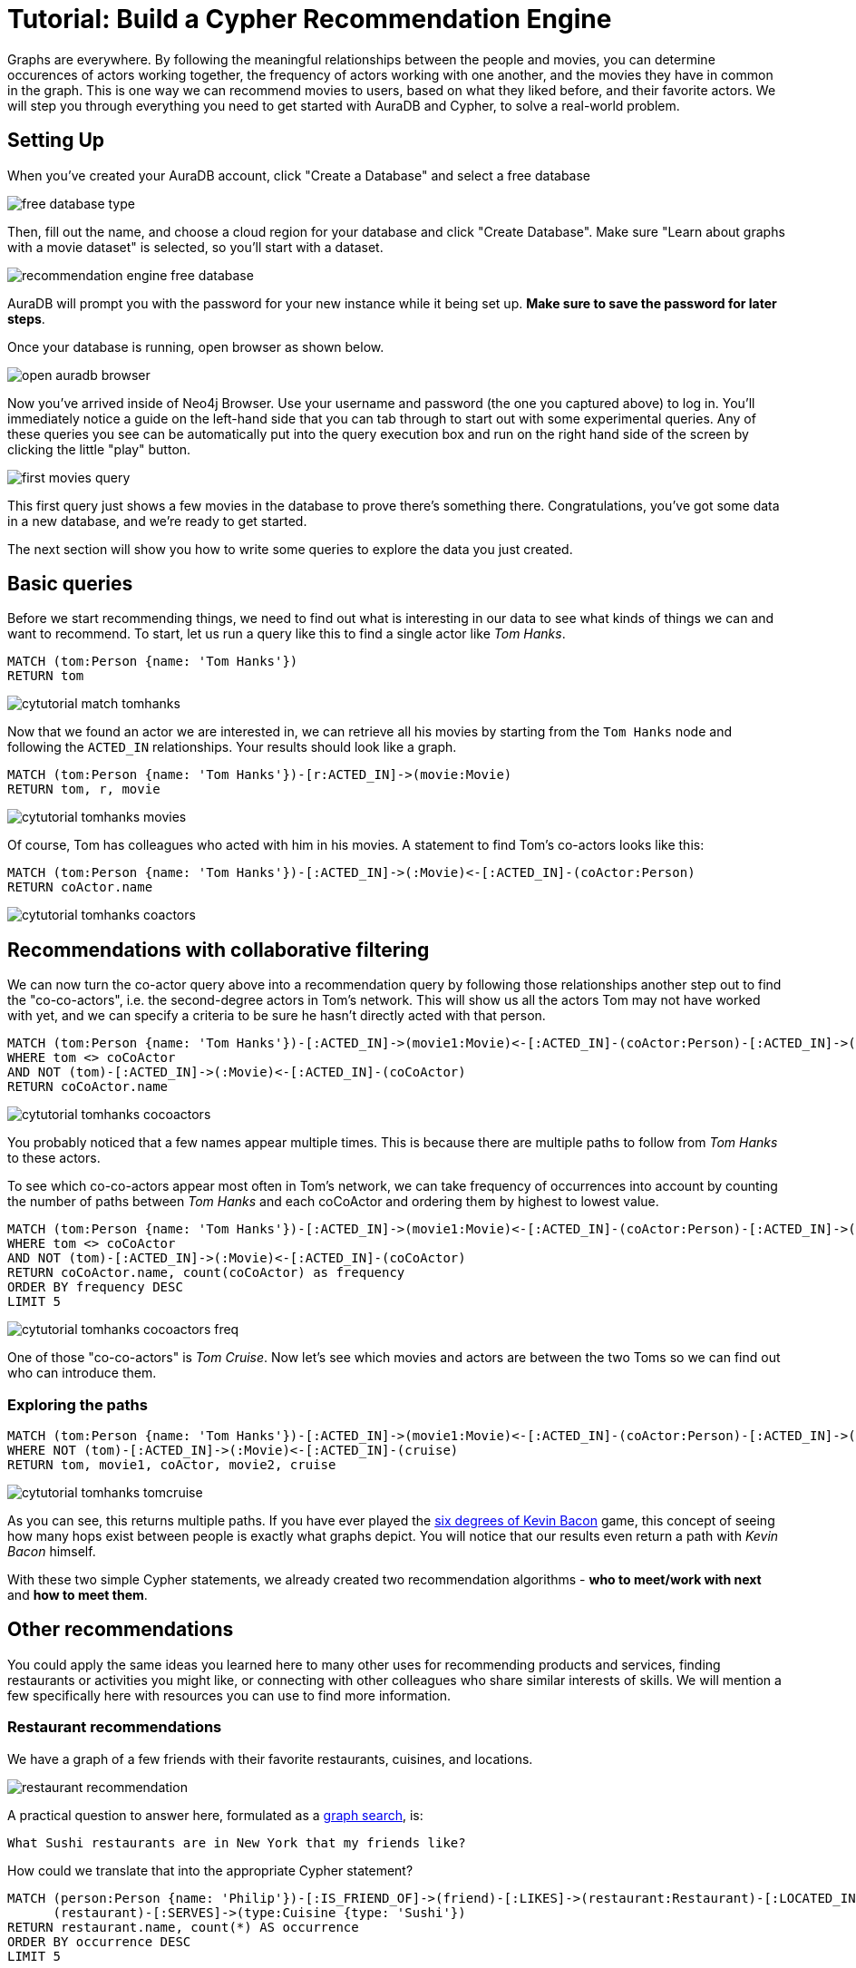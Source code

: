 [[guide-build-a-recommendation-engine]]
= Tutorial: Build a Cypher Recommendation Engine
:tags: cypher, queries, recommendations, tutorial, filtering, paths
:description: Gather insights and generate recommendations with simple cypher queries, by navigating the graph
:page-pagination:
:page-aliases: ROOT:guide-build-a-recommendation-engine.adoc


[#cypher-tutorial]
Graphs are everywhere.
By following the meaningful relationships between the people and movies, you can determine occurences of actors working together, the frequency of actors working with one another, and the movies they have in common in the graph.
This is one way we can recommend movies to users, based on what they liked before, and their favorite actors.
We will step you through everything you need to get started with AuraDB and Cypher, to solve a real-world problem.

// Good example of the Recommendation Solution - https://neo4j.com/graphgists/fitness-and-nutritional-recommendations/  The idea is to create new tutorial based on this use case or another instead of current, because this guide mostly repeats the tutorial "Getting Started with Cypher"; same the Movie Graph, same queries on how to find Tom Hanks or his movies.

[#recommendation-setup]
== Setting Up


When you've created your AuraDB account, click "Create a Database" and select a free database

image::https://dist.neo4j.com/wp-content/uploads/free-database-type.png[role="popup-link"]

Then, fill out the name, and choose a cloud region for your database and click "Create Database".  Make sure "Learn about graphs with a movie dataset" is selected, so you'll start with a dataset.

image::https://dist.neo4j.com/wp-content/uploads/recommendation-engine-free-database.png[role="popup-link"]

AuraDB will prompt you with the password for your new instance while it being set up.  **Make sure to save the password for later steps**.

Once your database is running, open browser as shown below.

image::https://dist.neo4j.com/wp-content/uploads/open-auradb-browser.png[role="popup-link"]

Now you've arrived inside of Neo4j Browser.  Use your username and password (the one you captured above) to log in.  You'll immediately notice a guide on the left-hand side that you can tab through to start out with some experimental queries.  Any of these queries you see can be automatically put into the query execution box and run on the right hand side of the screen by clicking the little "play" button.

image::https://dist.neo4j.com/wp-content/uploads/first-movies-query.png[role="popup-link"]

This first query just shows a few movies in the database to prove there's something there.
Congratulations, you've got some data in a new database, and we're ready to get started.

The next section will show you how to write some queries to explore the data you just created.

[#recommendation-queries]
== Basic queries

Before we start recommending things, we need to find out what is interesting in our data to see what kinds of things we can and want to recommend.
To start, let us run a query like this to find a single actor like _Tom Hanks_.

[source,cypher]
----
MATCH (tom:Person {name: 'Tom Hanks'})
RETURN tom
----

image::cytutorial_match_tomhanks.jpg[role="popup-link"]
// cytutorial_match_tomhanks2.png[role="popup-link"]

Now that we found an actor we are interested in, we can retrieve all his movies by starting from the `Tom Hanks` node and following the `ACTED_IN` relationships.
Your results should look like a graph.

[source,cypher]
----
MATCH (tom:Person {name: 'Tom Hanks'})-[r:ACTED_IN]->(movie:Movie)
RETURN tom, r, movie
----

image::cytutorial_tomhanks_movies.jpg[role="popup-link"]

// cytutorial_tomhanks_movies2.png[role="popup-link"]

Of course, Tom has colleagues who acted with him in his movies.
A statement to find Tom's co-actors looks like this:

[source,cypher]
----
MATCH (tom:Person {name: 'Tom Hanks'})-[:ACTED_IN]->(:Movie)<-[:ACTED_IN]-(coActor:Person)
RETURN coActor.name
----

image::cytutorial_tomhanks_coactors.jpg[role="popup-link"]

// cytutorial_tomhanks_coactors2.png[role="popup-link"]

[#collaborative-filtering]
== Recommendations with collaborative filtering

We can now turn the co-actor query above into a recommendation query by following those relationships another step out to find the "co-co-actors", i.e. the second-degree actors in Tom's network.
This will show us all the actors Tom may not have worked with yet, and we can specify a criteria to be sure he hasn't directly acted with that person.

[source,cypher]
----
MATCH (tom:Person {name: 'Tom Hanks'})-[:ACTED_IN]->(movie1:Movie)<-[:ACTED_IN]-(coActor:Person)-[:ACTED_IN]->(movie2:Movie)<-[:ACTED_IN]-(coCoActor:Person)
WHERE tom <> coCoActor
AND NOT (tom)-[:ACTED_IN]->(:Movie)<-[:ACTED_IN]-(coCoActor)
RETURN coCoActor.name
----

image::cytutorial_tomhanks_cocoactors.jpg[role="popup-link"]

// cytutorial_tomhanks_cocoactors2.png[role="popup-link"]

You probably noticed that a few names appear multiple times.
This is because there are multiple paths to follow from _Tom Hanks_ to these actors.

To see which co-co-actors appear most often in Tom's network, we can take frequency of occurrences into account by counting the number of paths between _Tom Hanks_ and each coCoActor and ordering them by highest to lowest value.

[source,cypher]
----
MATCH (tom:Person {name: 'Tom Hanks'})-[:ACTED_IN]->(movie1:Movie)<-[:ACTED_IN]-(coActor:Person)-[:ACTED_IN]->(movie2:Movie)<-[:ACTED_IN]-(coCoActor:Person)
WHERE tom <> coCoActor
AND NOT (tom)-[:ACTED_IN]->(:Movie)<-[:ACTED_IN]-(coCoActor)
RETURN coCoActor.name, count(coCoActor) as frequency
ORDER BY frequency DESC
LIMIT 5
----

image::cytutorial_tomhanks_cocoactors_freq.jpg[role="popup-link"]

// cytutorial_tomhanks_cocoactors_freq2.png[role="popup-link"]

One of those "co-co-actors" is _Tom Cruise_.
Now let's see which movies and actors are between the two Toms so we can find out who can introduce them.

=== Exploring the paths

[source,cypher]
----
MATCH (tom:Person {name: 'Tom Hanks'})-[:ACTED_IN]->(movie1:Movie)<-[:ACTED_IN]-(coActor:Person)-[:ACTED_IN]->(movie2:Movie)<-[:ACTED_IN]-(cruise:Person {name: 'Tom Cruise'})
WHERE NOT (tom)-[:ACTED_IN]->(:Movie)<-[:ACTED_IN]-(cruise)
RETURN tom, movie1, coActor, movie2, cruise
----

image::cytutorial_tomhanks_tomcruise.jpg[role="popup-link"]

// cytutorial_tomhanks_tomcruise2.png[role="popup-link"]

As you can see, this returns multiple paths.
If you have ever played the https://en.wikipedia.org/wiki/Six_Degrees_of_Kevin_Bacon[six degrees of Kevin Bacon^] game, this concept of seeing how many hops exist between people is exactly what graphs depict.
You will notice that our results even return a path with _Kevin Bacon_ himself.

With these two simple Cypher statements, we already created two recommendation algorithms - *who to meet/work with next* and *how to meet them*.

[#recommend-others]
== Other recommendations

You could apply the same ideas you learned here to many other uses for recommending products and services, finding restaurants or activities you might like, or connecting with other colleagues who share similar interests of skills.
We will mention a few specifically here with resources you can use to find more information.

=== Restaurant recommendations

We have a graph of a few friends with their favorite restaurants, cuisines, and locations.

image::restaurant-recommendation.png[]

A practical question to answer here, formulated as a http://neo4j.com/blog/why-the-most-important-part-of-facebook-graph-search-is-graph/[graph search^], is:

----
What Sushi restaurants are in New York that my friends like?
----

How could we translate that into the appropriate Cypher statement?

[source,cypher]
----
MATCH (person:Person {name: 'Philip'})-[:IS_FRIEND_OF]->(friend)-[:LIKES]->(restaurant:Restaurant)-[:LOCATED_IN]->(loc:Location {location: 'New York'}),
      (restaurant)-[:SERVES]->(type:Cuisine {type: 'Sushi'})
RETURN restaurant.name, count(*) AS occurrence
ORDER BY occurrence DESC
LIMIT 5
----

Other factors that can be easily integrated in this query are favorites, allergies, ratings, and distance from my current position.

=== More recommendation solutions

* https://medium.com/neo4j/whats-cooking-approaches-for-importing-bbc-goodfood-information-into-neo4j-64a481906172[Recipe and Food Recommendations^]
* https://sandbox.neo4j.com/?usecase=recommendations&ref=developer-rec-engine[Sandbox: Recommend Movies by Reviews^]
* link:/graphgist/beer-amp-breweries-graphgist/[GraphGist: Beer and Breweries Recommendations^]
* link:/graphgist/northwind-recommendation-engine/[GraphGist: Northwind Product Recommendations^]

[#recommendation-resources]
== Resources
* link:https://www.youtube.com/channel/UCvze3hU6OZBkB1vkhH2lH9Q/search?query=recommendation[Neo4j Videos: Building Recommendation Engines^]
* link:https://neo4j.com/use-cases/real-time-recommendation-engine/[Recommendation Use Cases^]
* link:/graphacademy/online-training/online-training/introduction-to-neo4j-40/[Online Training: Learn Cypher with Intro to Neo4j^]
* http://www.slideshare.net/bachmanm/recommendations-with-neo4j[Michal Bachman Slides: Recommendation Engines with Neo4j^]
* link:/graphgists/?category=real-time-recommendations[GraphGists: Recommendation Engine Examples^]
